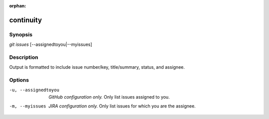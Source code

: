 :orphan:

continuity
==========

Synopsis
--------

| *git issues* [--assignedtoyou|--myissues]

Description
-----------

Output is formatted to include issue number/key, title/summary, status, and
assignee.

Options
-------

-u, --assignedtoyou
    *GitHub configuration only.* Only list issues assigned to you.

-m, --myissues
    *JIRA configuration only.* Only list issues for which you are the assignee.
